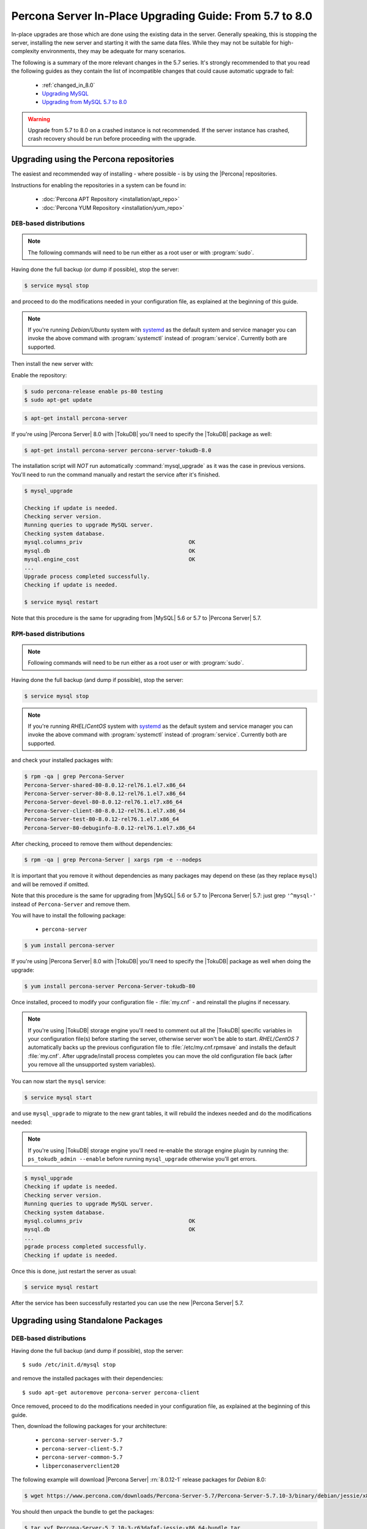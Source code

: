 .. _upgrading_guide:

==========================================================
 Percona Server In-Place Upgrading Guide: From 5.7 to 8.0
==========================================================

In-place upgrades are those which are done using the existing data in the server. Generally speaking, this is stopping the server, installing the new server and starting it with the same data files. While they may not be suitable for high-complexity environments, they may be adequate for many scenarios.

The following is a summary of the more relevant changes in the 5.7 series. It's strongly recommended to that you read the following guides as they contain the list of incompatible changes that could cause automatic upgrade to fail: 

  * :ref:`changed_in_8.0`
  * `Upgrading MySQL <http://dev.mysql.com/doc/refman/8.0/en/upgrading.html>`_
  * `Upgrading from MySQL 5.7 to 8.0 <http://dev.mysql.com/doc/refman/8.0/en/upgrading-from-previous-series.html>`_

.. warning:: 

 Upgrade from 5.7 to 8.0 on a crashed instance is not recommended. If the server instance has crashed, crash recovery should be run before proceeding with the upgrade. 

Upgrading using the Percona repositories
========================================

The easiest and recommended way of installing - where possible - is by using the |Percona| repositories.

Instructions for enabling the repositories in a system can be found in:

  * :doc:`Percona APT Repository <installation/apt_repo>`

  * :doc:`Percona YUM Repository <installation/yum_repo>`

``DEB``-based distributions
---------------------------

.. note::

  The following commands will need to be run either as a root user or with :program:`sudo`.

Having done the full backup (or dump if possible), stop the server: 

.. code-block:: bash

  $ service mysql stop

and proceed to do the modifications needed in your configuration file, as explained at the beginning of this guide.

.. note:: 

  If you're running *Debian*/*Ubuntu* system with `systemd <http://freedesktop.org/wiki/Software/systemd/>`_ as the default system and service manager you can invoke the above command with :program:`systemctl` instead of :program:`service`. Currently both are supported.

Then install the new server with: 

Enable the repository:

.. code-block:: bash

  $ sudo percona-release enable ps-80 testing
  $ sudo apt-get update

.. code-block:: bash

  $ apt-get install percona-server

If you're using |Percona Server| 8.0 with |TokuDB| you'll need to specify the |TokuDB| package as well:

.. code-block:: bash

  $ apt-get install percona-server percona-server-tokudb-8.0

The installation script will *NOT* run automatically :command:`mysql_upgrade` as it was the case in previous versions. You'll need to run the command manually and restart the service after it's finished.

.. code-block:: bash

  $ mysql_upgrade

  Checking if update is needed.
  Checking server version.
  Running queries to upgrade MySQL server.
  Checking system database.
  mysql.columns_priv                                 OK
  mysql.db                                           OK
  mysql.engine_cost                                  OK
  ...
  Upgrade process completed successfully.
  Checking if update is needed.

  $ service mysql restart

Note that this procedure is the same for upgrading from |MySQL| 5.6 or 5.7 to |Percona Server| 5.7.

``RPM``-based distributions
---------------------------

.. note::

  Following commands will need to be run either as a root user or with :program:`sudo`.

Having done the full backup (and dump if possible), stop the server: 

.. code-block:: bash

  $ service mysql stop

.. note::

  If you're running *RHEL*/*CentOS* system with `systemd <http://freedesktop.org/wiki/Software/systemd/>`_ as the default system and service manager you can invoke the above command with :program:`systemctl` instead of :program:`service`. Currently both are supported.

and check your installed packages with: 

.. code-block:: bash

  $ rpm -qa | grep Percona-Server
  Percona-Server-shared-80-8.0.12-rel76.1.el7.x86_64
  Percona-Server-server-80-8.0.12-rel76.1.el7.x86_64
  Percona-Server-devel-80-8.0.12-rel76.1.el7.x86_64
  Percona-Server-client-80-8.0.12-rel76.1.el7.x86_64
  Percona-Server-test-80-8.0.12-rel76.1.el7.x86_64
  Percona-Server-80-debuginfo-8.0.12-rel76.1.el7.x86_64

After checking, proceed to remove them without dependencies: 

.. code-block:: bash

  $ rpm -qa | grep Percona-Server | xargs rpm -e --nodeps

It is important that you remove it without dependencies as many packages may depend on these (as they replace ``mysql``) and will be removed if omitted.

Note that this procedure is the same for upgrading from |MySQL| 5.6 or 5.7 to |Percona Server| 5.7: just grep ``'^mysql-'`` instead of ``Percona-Server`` and remove them.

You will have to install the following package:

  * ``percona-server``

.. code-block:: bash

  $ yum install percona-server

If you're using |Percona Server| 8.0 with |TokuDB| you'll need to specify the |TokuDB| package as well when doing the upgrade: 

.. code-block:: bash

  $ yum install percona-server Percona-Server-tokudb-80

Once installed, proceed to modify your configuration file - :file:`my.cnf` - and reinstall the plugins if necessary. 

.. note:: If you're using |TokuDB| storage engine you'll need to comment out all the |TokuDB| specific variables in your configuration file(s) before starting the server, otherwise server won't be able to start. *RHEL*/*CentOS* 7 automatically backs up the previous configuration file to :file:`/etc/my.cnf.rpmsave` and installs the default :file:`my.cnf`. After upgrade/install process completes you can move the old configuration file back (after you remove all the unsupported system variables).

You can now start the ``mysql`` service:

.. code-block:: bash

  $ service mysql start

and use ``mysql_upgrade`` to migrate to the new grant tables, it will rebuild the indexes needed and do the modifications needed: 

.. note:: If you're using |TokuDB| storage engine you'll need re-enable the storage engine plugin by running the: ``ps_tokudb_admin --enable`` before running ``mysql_upgrade`` otherwise you'll get errors.

.. code-block:: bash

  $ mysql_upgrade
  Checking if update is needed.
  Checking server version.
  Running queries to upgrade MySQL server.
  Checking system database.
  mysql.columns_priv                                 OK
  mysql.db                                           OK
  ...
  pgrade process completed successfully.
  Checking if update is needed.

Once this is done, just restart the server as usual: 

.. code-block:: bash

  $ service mysql restart

After the service has been successfully restarted you can use the new |Percona Server| 5.7.

Upgrading using Standalone Packages
===================================

DEB-based distributions
-----------------------

Having done the full backup (and dump if possible), stop the server: ::

  $ sudo /etc/init.d/mysql stop

and remove the installed packages with their dependencies: ::

  $ sudo apt-get autoremove percona-server percona-client

Once removed, proceed to do the modifications needed in your configuration file, as explained at the beginning of this guide.

Then, download the following packages for your architecture:

  * ``percona-server-server-5.7``

  * ``percona-server-client-5.7``

  * ``percona-server-common-5.7``

  * ``libperconaserverclient20``

The following example will download |Percona Server| :rn:`8.0.12-1` release packages for *Debian* 8.0:

.. code-block:: bash

  $ wget https://www.percona.com/downloads/Percona-Server-5.7/Percona-Server-5.7.10-3/binary/debian/jessie/x86_64/Percona-Server-5.7.10-3-r63dafaf-jessie-x86_64-bundle.tar

You should then unpack the bundle to get the packages:

.. code-block:: bash

  $ tar xvf Percona-Server-5.7.10-3-r63dafaf-jessie-x86_64-bundle.tar

After you unpack the bundle you should see the following packages:

.. code-block:: bash

  $ ls *.deb
  libperconaserverclient20-dev_5.7.10-3-1.jessie_amd64.deb
  libperconaserverclient20_5.7.10-3-1.jessie_amd64.deb
  percona-server-5.7-dbg_5.7.10-3-1.jessie_amd64.deb
  percona-server-client-5.7_5.7.10-3-1.jessie_amd64.deb
  percona-server-common-5.7_5.7.10-3-1.jessie_amd64.deb
  percona-server-server-5.7_5.7.10-3-1.jessie_amd64.deb
  percona-server-source-5.7_5.7.10-3-1.jessie_amd64.deb
  percona-server-test-5.7_5.7.10-3-1.jessie_amd64.deb
  percona-server-tokudb-5.7_5.7.10-3-1.jessie_amd64.deb

Now you can install |Percona Server| by running:

.. code-block:: bash

  $ sudo dpkg -i *.deb

This will install all the packages from the bundle. Another option is to download/specify only the packages you need for running |Percona Server| installation (``libperconaserverclient20_5.7.10-3-1.jessie_amd64.deb``, ``percona-server-client-5.7_5.7.10-3-1.jessie_amd64.deb``, ``percona-server-common-5.7_5.7.10-3-1.jessie_amd64.deb``, and ``percona-server-server-5.7_5.7.10-3-1.jessie_amd64.deb``. Optionally you can install ``percona-server-tokudb-5.7_5.7.10-3-1.jessie_amd64.deb`` if you want |TokuDB| storage engine).

.. note::

  |Percona Server| 5.7 comes with the :ref:`TokuDB storage engine <tokudb_intro>`. You can find more information on how to install and enable the |TokuDB| storage in the :ref:`tokudb_installation` guide.

.. warning::

  When installing packages manually like this, you'll need to make sure to resolve all the dependencies and install missing packages yourself. At least the following packages should be installed before installing |Percona Server| 5.7: ``libmecab2``, ``libjemalloc1``, ``zlib1g-dev``, and ``libaio1``.

The installation script will not run automatically :command:`mysql_upgrade`, so you'll need to run it yourself and restart the service afterwards.

RPM-based distributions
-----------------------

Having done the full backup (and dump if possible), stop the server: 

.. code-block:: bash

  $ service mysql stop

and check your installed packages:

.. code-block:: bash

  $ rpm -qa | grep Percona-Server
  
  Percona-Server-shared-57-5.7.23-rel76.1.el6.x86_64
  Percona-Server-server-57-5.7.23-rel76.1.el6.x86_64
  Percona-Server-client-57-5.7.23-rel76.1.el6.x86_64
  Percona-Server-tokudb-57-5.7.23-rel76.1.el6.x86_64

You may have a fourth, ``shared-compat``, which is for compatibility purposes.

After checked that, proceed to remove them without dependencies: ::

  $ rpm -qa | grep Percona-Server | xargs rpm -e --nodeps

It is important that you remove it without dependencies as many packages may depend on these (as they replace ``mysql``) and will be removed if ommited.

Note that this procedure is the same for upgrading from |MySQL| 5.7 to |Percona Server| 8.0, just grep ``'^mysql-'`` instead of ``Percona-Server`` and remove them.

Download the packages of the desired series for your architecture from the `download page <http://www.percona.com/downloads/Percona-Server-8.0/>`_. The easiest way is to download bundle which contains all the packages. Following example will download |Percona Server| 5.7.10-3 release packages for *CentOS* 7:

.. code-block:: bash

  $ wget https://www.percona.com/downloads/Percona-Server-8.0/Percona-Server-8.0.12-1/binary/redhat/7/x86_64/Percona-Server-8.0.12-1-r63dafaf-el7-x86_64-bundle.tar

You should then unpack the bundle to get the packages:

.. code-block:: bash

   $ tar xvf Percona-Server-5.7.10-3-r63dafaf-el7-x86_64-bundle.tar

After you unpack the bundle you should see the following packages:

.. code-block:: bash

  $ ls *.rpm
  Percona-Server-57-debuginfo-5.7.10-3.1.el7.x86_64.rpm
  Percona-Server-client-57-5.7.10-3.1.el7.x86_64.rpm
  Percona-Server-devel-57-5.7.10-3.1.el7.x86_64.rpm
  Percona-Server-server-57-5.7.10-3.1.el7.x86_64.rpm
  Percona-Server-shared-57-5.7.10-3.1.el7.x86_64.rpm
  Percona-Server-shared-compat-57-5.7.10-3.1.el7.x86_64.rpm
  Percona-Server-test-57-5.7.10-3.1.el7.x86_64.rpm
  Percona-Server-tokudb-57-5.7.10-3.1.el7.x86_64.rpm

Now you can install |Percona Server| 5.7 by running:

.. code-block:: bash

  rpm -ivh Percona-Server-server-57-5.7.10-3.1.el7.x86_64.rpm \
  Percona-Server-client-57-5.7.10-3.1.el7.x86_64.rpm \
  Percona-Server-shared-57-5.7.10-3.1.el7.x86_64.rpm

This will install only packages required to run the |Percona Server| 5.7. Optionally you can install :ref:`TokuDB <tokudb_intro>` storage engine by adding the ``Percona-Server-tokudb-57-5.7.10-3.1.el7.x86_64.rpm`` to the command above. You can find more information on how to install and enable the |TokuDB| storage in the :ref:`tokudb_installation` guide.

To install all the packages (for debugging, testing, etc.) you should run:

.. code-block:: bash

  $ rpm -ivh *.rpm

.. note::

  When installing packages manually like this, you'll need to make sure to resolve all the dependencies and install missing packages yourself.

Once installed, proceed to modify your configuration file - :file:`my.cnf` - and install the plugins if necessary. If you're using |TokuDB| storage engine you'll need to comment out all the |TokuDB| specific variables in your configuration file(s) before starting the server, otherwise server won't be able to start. *RHEL*/*CentOS* 7 automatically backs up the previous configuration file to :file:`/etc/my.cnf.rpmsave` and installs the default :file:`my.cnf`. After upgrade/install process completes you can move the old configuration file back (after you remove all the unsupported system variables). 

As the schema of the grant table has changed, the server must be started without reading them: 

.. code-block:: bash

  $ service mysql start

and use :file:`mysql_upgrade` to migrate to the new grant tables, it will rebuild the indexes needed and do the modifications needed: 

.. note:: If you're using |TokuDB| storage engine you'll need re-enable the storage engine plugin by running the: ``ps_tokudb_admin --enable`` before running ``mysql_upgrade`` otherwise you'll get errors.

.. code-block:: bash

  $ mysql_upgrade

After this is done, just restart the server as usual: 

.. code-block:: bash

  $ service mysql restart
